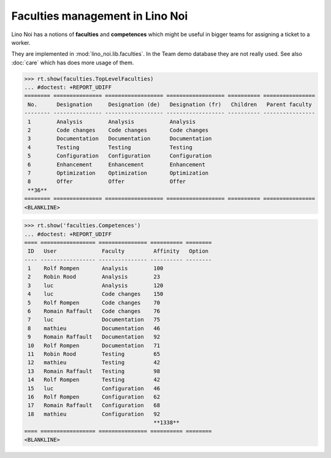 .. _noi.specs.faculties:

================================
Faculties management in Lino Noi
================================


.. How to test only this document:

    $ python setup.py test -s tests.SpecsTests.test_faculties
    
    doctest init:

    >>> import lino
    >>> lino.startup('lino_noi.projects.team.settings.demo')
    >>> from lino.api.doctest import *


Lino Noi has a notions of **faculties** and **competences** which
might be useful in bigger teams for assigning a ticket to a worker.

They are implemented in :mod:`lino_noi.lib.faculties`.  In the Team
demo database they are not really used.  See also :doc:`care` which
has does more usage of them.


.. contents::
  :local:


>>> rt.show(faculties.TopLevelFaculties)
... #doctest: +REPORT_UDIFF
======== =============== ================== ================== ========== ================
 No.      Designation     Designation (de)   Designation (fr)   Children   Parent faculty
-------- --------------- ------------------ ------------------ ---------- ----------------
 1        Analysis        Analysis           Analysis
 2        Code changes    Code changes       Code changes
 3        Documentation   Documentation      Documentation
 4        Testing         Testing            Testing
 5        Configuration   Configuration      Configuration
 6        Enhancement     Enhancement        Enhancement
 7        Optimization    Optimization       Optimization
 8        Offer           Offer              Offer
 **36**
======== =============== ================== ================== ========== ================
<BLANKLINE>


>>> rt.show('faculties.Competences')
... #doctest: +REPORT_UDIFF
==== ================= =============== ========== ========
 ID   User              Faculty         Affinity   Option
---- ----------------- --------------- ---------- --------
 1    Rolf Rompen       Analysis        100
 2    Robin Rood        Analysis        23
 3    luc               Analysis        120
 4    luc               Code changes    150
 5    Rolf Rompen       Code changes    70
 6    Romain Raffault   Code changes    76
 7    luc               Documentation   75
 8    mathieu           Documentation   46
 9    Romain Raffault   Documentation   92
 10   Rolf Rompen       Documentation   71
 11   Robin Rood        Testing         65
 12   mathieu           Testing         42
 13   Romain Raffault   Testing         98
 14   Rolf Rompen       Testing         42
 15   luc               Configuration   46
 16   Rolf Rompen       Configuration   62
 17   Romain Raffault   Configuration   68
 18   mathieu           Configuration   92
                                        **1338**
==== ================= =============== ========== ========
<BLANKLINE>


